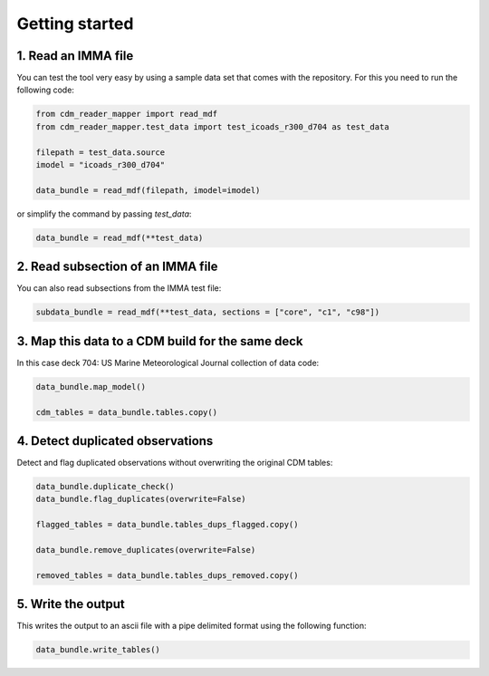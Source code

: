 .. cdm documentation master file, created by
   sphinx-quickstart on Fri Apr 16 14:18:24 2021.
   You can adapt this file completely to your liking, but it should at least
   contain the root ``toctree`` directive.

.. _getting-started:

Getting started
===============

1. Read an IMMA file
~~~~~~~~~~~~~~~~~~~~

You can test the tool very easy by using a sample data set that comes with the repository. For this you need to run the following code:

.. code-block:: console

   from cdm_reader_mapper import read_mdf
   from cdm_reader_mapper.test_data import test_icoads_r300_d704 as test_data

   filepath = test_data.source
   imodel = "icoads_r300_d704"

   data_bundle = read_mdf(filepath, imodel=imodel)

or simplify the command by passing `test_data`:

.. code-block:: console

  data_bundle = read_mdf(**test_data)

2. Read subsection of an IMMA file
~~~~~~~~~~~~~~~~~~~~~~~~~~~~~~~~~~~

You can also read subsections from the IMMA test file:

.. code-block:: console

   subdata_bundle = read_mdf(**test_data, sections = ["core", "c1", "c98"])

3. Map this data to a CDM build for the same deck
~~~~~~~~~~~~~~~~~~~~~~~~~~~~~~~~~~~~~~~~~~~~~~~~~

In this case deck 704: US Marine Meteorological Journal collection of data code:

.. code-block:: console

    data_bundle.map_model()

    cdm_tables = data_bundle.tables.copy()

4. Detect duplicated observations
~~~~~~~~~~~~~~~~~~~~~~~~~~~~~~~~~

Detect and flag duplicated observations without overwriting the original CDM tables:

.. code-block:: console

    data_bundle.duplicate_check()
    data_bundle.flag_duplicates(overwrite=False)

    flagged_tables = data_bundle.tables_dups_flagged.copy()

    data_bundle.remove_duplicates(overwrite=False)

    removed_tables = data_bundle.tables_dups_removed.copy()

5. Write the output
~~~~~~~~~~~~~~~~~~~
This writes the output to an ascii file with a pipe delimited format using the following function:

.. code-block:: console

    data_bundle.write_tables()
